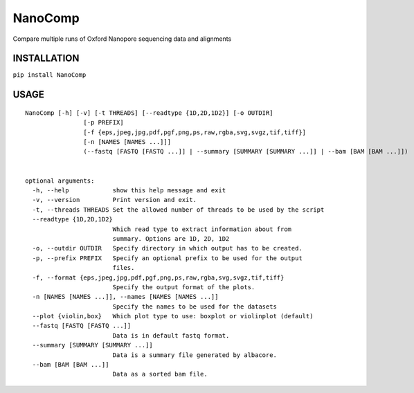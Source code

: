 NanoComp
========

Compare multiple runs of Oxford Nanopore sequencing data and alignments

|Twitter URL| |Build Status|

INSTALLATION
------------

``pip install NanoComp``

USAGE
-----

::

    NanoComp [-h] [-v] [-t THREADS] [--readtype {1D,2D,1D2}] [-o OUTDIR]
                    [-p PREFIX]
                    [-f {eps,jpeg,jpg,pdf,pgf,png,ps,raw,rgba,svg,svgz,tif,tiff}]
                    [-n [NAMES [NAMES ...]]]
                    (--fastq [FASTQ [FASTQ ...]] | --summary [SUMMARY [SUMMARY ...]] | --bam [BAM [BAM ...]])


    optional arguments:
      -h, --help            show this help message and exit
      -v, --version         Print version and exit.
      -t, --threads THREADS Set the allowed number of threads to be used by the script
      --readtype {1D,2D,1D2}
                            Which read type to extract information about from
                            summary. Options are 1D, 2D, 1D2
      -o, --outdir OUTDIR   Specify directory in which output has to be created.
      -p, --prefix PREFIX   Specify an optional prefix to be used for the output
                            files.
      -f, --format {eps,jpeg,jpg,pdf,pgf,png,ps,raw,rgba,svg,svgz,tif,tiff}
                            Specify the output format of the plots.
      -n [NAMES [NAMES ...]], --names [NAMES [NAMES ...]]
                            Specify the names to be used for the datasets
      --plot {violin,box}   Which plot type to use: boxplot or violinplot (default)
      --fastq [FASTQ [FASTQ ...]]
                            Data is in default fastq format.
      --summary [SUMMARY [SUMMARY ...]]
                            Data is a summary file generated by albacore.
      --bam [BAM [BAM ...]]
                            Data as a sorted bam file.

.. |Twitter URL| image:: https://img.shields.io/twitter/url/https/twitter.com/wouter_decoster.svg?style=social&label=Follow%20%40wouter_decoster
   :target: https://twitter.com/wouter_decoster
.. |Build Status| image:: https://travis-ci.org/wdecoster/nanocomp.svg?branch=master
   :target: https://travis-ci.org/wdecoster/nanocomp
